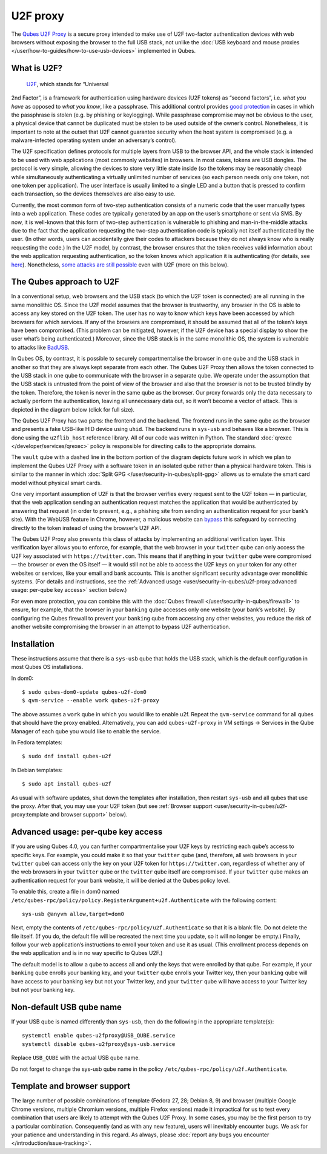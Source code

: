 =========
U2F proxy
=========

The `Qubes U2F Proxy <https://github.com/QubesOS/qubes-app-u2f>`__ is a
secure proxy intended to make use of U2F two-factor authentication
devices with web browsers without exposing the browser to the full USB
stack, not unlike the :doc:`USB keyboard and mouse proxies </user/how-to-guides/how-to-use-usb-devices>`
implemented in Qubes.

What is U2F?
============
 `U2F <https://en.wikipedia.org/wiki/U2F>`__, which stands for “Universal
2nd Factor”, is a framework for authentication using hardware devices
(U2F tokens) as “second factors”, i.e. *what you have* as opposed to
*what you know*, like a passphrase. This additional control provides `good protection <https://krebsonsecurity.com/2018/07/google-security-keys-neutralized-employee-phishing/>`__
in cases in which the passphrase is stolen (e.g. by phishing or
keylogging). While passphrase compromise may not be obvious to the user,
a physical device that cannot be duplicated must be stolen to be used
outside of the owner’s control. Nonetheless, it is important to note at
the outset that U2F cannot guarantee security when the host system is
compromised (e.g. a malware-infected operating system under an
adversary’s control).

The U2F specification defines protocols for multiple layers from USB to
the browser API, and the whole stack is intended to be used with web
applications (most commonly websites) in browsers. In most cases, tokens
are USB dongles. The protocol is very simple, allowing the devices to
store very little state inside (so the tokens may be reasonably cheap)
while simultaneously authenticating a virtually unlimited number of
services (so each person needs only one token, not one token per
application). The user interface is usually limited to a single LED and
a button that is pressed to confirm each transaction, so the devices
themselves are also easy to use.

Currently, the most common form of two-step authentication consists of a
numeric code that the user manually types into a web application. These
codes are typically generated by an app on the user’s smartphone or sent
via SMS. By now, it is well-known that this form of two-step
authentication is vulnerable to phishing and man-in-the-middle attacks
due to the fact that the application requesting the two-step
authentication code is typically not itself authenticated by the user.
(In other words, users can accidentally give their codes to attackers
because they do not always know who is really requesting the code.) In
the U2F model, by contrast, the browser ensures that the token receives
valid information about the web application requesting authentication,
so the token knows which application it is authenticating (for details,
see `here <https://fidoalliance.org/specs/fido-u2f-v1.2-ps-20170411/fido-u2f-overview-v1.2-ps-20170411.html#site-specific-public-private-key-pairs>`__). Nonetheless, `some attacks are still possible <https://www.wired.com/story/chrome-yubikey-phishing-webusb/>`__
even with U2F (more on this below).

The Qubes approach to U2F
=========================

In a conventional setup, web browsers and the USB stack (to which the
U2F token is connected) are all running in the same monolithic OS. Since
the U2F model assumes that the browser is trustworthy, any browser in
the OS is able to access any key stored on the U2F token. The user has
no way to know which keys have been accessed by which browsers for which
services. If any of the browsers are compromised, it should be assumed
that all of the token’s keys have been compromised. (This problem can be
mitigated, however, if the U2F device has a special display to show the
user what’s being authenticated.) Moreover, since the USB stack is in
the same monolithic OS, the system is vulnerable to attacks like `BadUSB <https://www.blackhat.com/us-14/briefings.html#badusb-on-accessories-that-turn-evil>`__.

In Qubes OS, by contrast, it is possible to securely compartmentalise
the browser in one qube and the USB stack in another so that they are
always kept separate from each other. The Qubes U2F Proxy then allows
the token connected to the USB stack in one qube to communicate with the
browser in a separate qube. We operate under the assumption that the USB
stack is untrusted from the point of view of the browser and also that
the browser is not to be trusted blindly by the token. Therefore, the
token is never in the same qube as the browser. Our proxy forwards only
the data necessary to actually perform the authentication, leaving all
unnecessary data out, so it won’t become a vector of attack. This is
depicted in the diagram below (click for full size).

|Qubes U2F Proxy diagram|

The Qubes U2F Proxy has two parts: the frontend and the backend. The
frontend runs in the same qube as the browser and presents a fake
USB-like HID device using ``uhid``. The backend runs in ``sys-usb`` and
behaves like a browser. This is done using the ``u2flib_host`` reference
library. All of our code was written in Python. The standard :doc:`qrexec </developer/services/qrexec>` policy is responsible for directing calls to
the appropriate domains.

The ``vault`` qube with a dashed line in the bottom portion of the
diagram depicts future work in which we plan to implement the Qubes U2F
Proxy with a software token in an isolated qube rather than a physical
hardware token. This is similar to the manner in which :doc:`Split GPG </user/security-in-qubes/split-gpg>` allows us to emulate the smart card model
without physical smart cards.

One very important assumption of U2F is that the browser verifies every
request sent to the U2F token — in particular, that the web application
sending an authentication request matches the application that would be
authenticated by answering that request (in order to prevent, e.g., a
phishing site from sending an authentication request for your bank’s
site). With the WebUSB feature in Chrome, however, a malicious website
can `bypass <https://www.wired.com/story/chrome-yubikey-phishing-webusb/>`__
this safeguard by connecting directly to the token instead of using the
browser’s U2F API.

The Qubes U2F Proxy also prevents this class of attacks by implementing
an additional verification layer. This verification layer allows you to
enforce, for example, that the web browser in your ``twitter`` qube can
only access the U2F key associated with ``https://twitter.com``. This
means that if anything in your ``twitter`` qube were compromised — the
browser or even the OS itself — it would still not be able to access the
U2F keys on your token for any other websites or services, like your
email and bank accounts. This is another significant security advantage
over monolithic systems. (For details and instructions, see the :ref:`Advanced usage <user/security-in-qubes/u2f-proxy:advanced usage: per-qube key access>` section below.)

For even more protection, you can combine this with the :doc:`Qubes firewall </user/security-in-qubes/firewall>` to ensure, for example, that the browser in
your ``banking`` qube accesses only one website (your bank’s website).
By configuring the Qubes firewall to prevent your ``banking`` qube from
accessing any other websites, you reduce the risk of another website
compromising the browser in an attempt to bypass U2F authentication.

Installation
============

These instructions assume that there is a ``sys-usb`` qube that holds
the USB stack, which is the default configuration in most Qubes OS
installations.

In dom0:

::

   $ sudo qubes-dom0-update qubes-u2f-dom0
   $ qvm-service --enable work qubes-u2f-proxy

The above assumes a ``work`` qube in which you would like to enable u2f.
Repeat the ``qvm-service`` command for all qubes that should have the
proxy enabled. Alternatively, you can add ``qubes-u2f-proxy`` in VM
settings -> Services in the Qube Manager of each qube you would like to
enable the service.

In Fedora templates:

::

   $ sudo dnf install qubes-u2f

In Debian templates:

::

   $ sudo apt install qubes-u2f

As usual with software updates, shut down the templates after
installation, then restart ``sys-usb`` and all qubes that use the proxy.
After that, you may use your U2F token (but see :ref:`Browser support <user/security-in-qubes/u2f-proxy:template and browser support>` below).

Advanced usage: per-qube key access
===================================

If you are using Qubes 4.0, you can further compartmentalise your U2F
keys by restricting each qube’s access to specific keys. For example,
you could make it so that your ``twitter`` qube (and, therefore, all web
browsers in your ``twitter`` qube) can access only the key on your U2F
token for ``https://twitter.com``, regardless of whether any of the web
browsers in your ``twitter`` qube or the ``twitter`` qube itself are
compromised. If your ``twitter`` qube makes an authentication request
for your bank website, it will be denied at the Qubes policy level.

To enable this, create a file in dom0 named
``/etc/qubes-rpc/policy/policy.RegisterArgument+u2f.Authenticate`` with
the following content:

::

   sys-usb @anyvm allow,target=dom0

Next, empty the contents of ``/etc/qubes-rpc/policy/u2f.Authenticate``
so that it is a blank file. Do not delete the file itself. (If you do,
the default file will be recreated the next time you update, so it will
no longer be empty.) Finally, follow your web application’s instructions
to enroll your token and use it as usual. (This enrollment process
depends on the web application and is in no way specific to Qubes U2F.)

The default model is to allow a qube to access all and only the keys
that were enrolled by that qube. For example, if your ``banking`` qube
enrolls your banking key, and your ``twitter`` qube enrolls your Twitter
key, then your ``banking`` qube will have access to your banking key but
not your Twitter key, and your ``twitter`` qube will have access to your
Twitter key but not your banking key.

Non-default USB qube name
=========================

If your USB qube is named differently than ``sys-usb``, then do the
following in the appropriate template(s):

::

   systemctl enable qubes-u2fproxy@USB_QUBE.service
   systemctl disable qubes-u2fproxy@sys-usb.service

Replace ``USB_QUBE`` with the actual USB qube name.

Do not forget to change the sys-usb qube name in the policy
``/etc/qubes-rpc/policy/u2f.Authenticate``.

Template and browser support
============================

The large number of possible combinations of template (Fedora 27, 28;
Debian 8, 9) and browser (multiple Google Chrome versions, multiple
Chromium versions, multiple Firefox versions) made it impractical for us
to test every combination that users are likely to attempt with the
Qubes U2F Proxy. In some cases, you may be the first person to try a
particular combination. Consequently (and as with any new feature),
users will inevitably encounter bugs. We ask for your patience and
understanding in this regard. As always, please :doc:`report any bugs you encounter </introduction/issue-tracking>`.

.. |Qubes U2F Proxy diagram| image:: /attachment/doc/u2f.svg
   :target: /attachment/doc/u2f.svg

